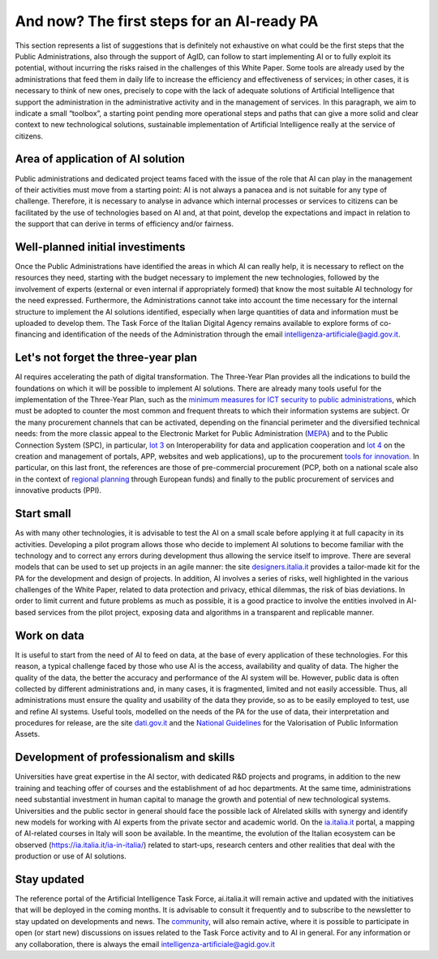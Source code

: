 And now? The first steps for an AI-ready PA
============================================

This section represents a list of suggestions that is definitely not exhaustive on what could 
be the first steps that the Public Administrations, also through the support of AgID, can 
follow to start implementing AI or to fully exploit its potential, without incurring the risks 
raised in the challenges of this White Paper.
Some tools are already used by the administrations that feed them in daily life to increase 
the efficiency and effectiveness of services; in other cases, it is necessary to think of new 
ones, precisely to cope with the lack of adequate solutions of Artificial Intelligence that 
support the administration in the administrative activity and in the management of services.
In this paragraph, we aim to indicate a small “toolbox”, a starting point pending more 
operational steps and paths that can give a more solid and clear context to new technological 
solutions, sustainable implementation of Artificial Intelligence really at the service of 
citizens.

Area of application of AI solution
----------------------------------
Public administrations and dedicated project teams faced with the issue of the 
role that AI can play in the management of their activities must move from a 
starting point: AI is not always a panacea and is not suitable for any type of 
challenge. 
Therefore, it is necessary to analyse in advance which internal processes or 
services to citizens can be facilitated by the use of technologies based on AI and, 
at that point, develop the expectations and impact in relation to the support that 
can derive in terms of efficiency and/or fairness.

Well-planned initial investiments
----------------------------------
Once the Public Administrations have identified the areas in which AI can 
really help, it is necessary to reflect on the resources they need, starting 
with the budget necessary to implement the new technologies, followed 
by the involvement of experts (external or even internal if appropriately 
formed) that know the most suitable AI technology for the need expressed.
Furthermore, the Administrations cannot take into account the time necessary 
for the internal structure to implement the AI solutions identified, especially 
when large quantities of data and information must be uploaded to develop them.
The Task Force of the Italian Digital Agency remains available to explore forms 
of co-financing and identification of the needs of the Administration through the 
email intelligenza-artificiale@agid.gov.it.

Let's not forget the three-year plan
------------------------------------
AI requires accelerating the path of digital transformation. The Three-Year 
Plan provides all the indications to build the foundations on which it will be 
possible to implement AI solutions. There are already many tools useful for the 
implementation of the Three-Year Plan, such as the `minimum measures for ICT 
security to public administrations <https://www.cert-pa.it/documents/10184/27607/CircolareAgID_170418_n_2_2017_Mis_minime_sicurezza_ICT_PA-GU-103-050517.pdf/7ca821ea-f8cc-4310-9fad-3c6ec1ca7f85>`__, which must be adopted to counter the most 
common and frequent threats to which their information systems are subject.
Or the many procurement channels that can be activated, depending on the 
financial perimeter and the diversified technical needs: from the more classic 
appeal to the Electronic Market for Public Administration (`MEPA <https://www.acquistinretepa.it/opencms/opencms/>`__) and to the 
Public Connection System (SPC), in particular, `lot 3 <https://www.spclotto3.it/>`__ on Interoperability for data 
and application cooperation and `lot 4 <https://www.spclotto4.it/index.html>`__ on the creation and management of 
portals, APP, websites and web applications), up to the procurement `tools for 
innovation <https://www.agid.gov.it/agenda-digitale/innovazione-del-mercato>`__.
In particular, on this last front, the references are those of pre-commercial 
procurement (PCP, both on a national scale also in the context of `regional 
planning <https://www.agid.gov.it/agenda-digitale/innovazione-del-mercato/pcp-por-2014-20>`__ through European funds) and finally to the public procurement of 
services and innovative products (PPI).

Start small
---------------------

As with many other technologies, it is advisable to test the AI on a small scale 
before applying it at full capacity in its activities.
Developing a pilot program allows those who decide to implement AI solutions 
to become familiar with the technology and to correct any errors during 
development thus allowing the service itself to improve.
There are several models that can be used to set up projects in an agile 
manner: the site `designers.italia.it <https://designers.italia.it/>`__ provides a tailor-made kit for the PA for the 
development and design of projects. 
In addition, AI involves a series of risks, well highlighted in the various challenges 
of the White Paper, related to data protection and privacy, ethical dilemmas, the 
risk of bias deviations. In order to limit current and future problems as much 
as possible, it is a good practice to involve the entities involved in AI-based 
services from the pilot project, exposing data and algorithms in a transparent 
and replicable manner.

Work on data
------------
It is useful to start from the need of AI to feed on data, at the base of every 
application of these technologies. For this reason, a typical challenge faced by 
those who use AI is the access, availability and quality of data.
The higher the quality of the data, the better the accuracy and performance 
of the AI system will be. However, public data is often collected by different 
administrations and, in many cases, it is fragmented, limited and not easily 
accessible.
Thus, all administrations must ensure the quality and usability of the data they 
provide, so as to be easily employed to test, use and refine AI systems.
Useful tools, modelled on the needs of the PA for the use of data, their 
interpretation and procedures for release, are the site `dati.gov.it <https://www.dati.gov.it/>`__ and the `National
Guidelines <http://lg-patrimonio-pubblico.readthedocs.io/it/latest/>`__ for the Valorisation of Public Information Assets.

Development of professionalism and skills
-----------------------------------------
Universities have great expertise in the AI sector, with dedicated R&D projects 
and programs, in addition to the new training and teaching offer of courses and 
the establishment of ad hoc departments.
At the same time, administrations need substantial investment in human capital 
to manage the growth and potential of new technological systems.
Universities and the public sector in general should face the possible lack of AIrelated skills with synergy and identify new models for working with AI experts 
from the private sector and academic world. 
On the `ia.italia.it <https://ia.italia.it/>`__ portal, a mapping of AI-related courses in Italy will soon be 
available. 
In the meantime, the evolution of the Italian ecosystem can be observed (`https://ia.italia.it/ia-in-italia/ <https://ia.italia.it/ia-in-italia/>`__) related to start-ups, research centers and other 
realities that deal with the production or use of AI solutions.

Stay updated
------------
The reference portal of the Artificial Intelligence Task Force, ai.italia.it will remain 
active and updated with the initiatives that will be deployed in the coming 
months. It is advisable to consult it frequently and to subscribe to the newsletter 
to stay updated on developments and news.
The  `community <https://ia.italia.it/community/>`__, will also remain active, where it is possible to participate in open 
(or start new) discussions on issues related to the Task Force activity and to AI 
in general.
For any information or any collaboration, there is always the email `intelligenza-artificiale@agid.gov.it <mailto:intelligenza-artificiale@agid.gov.it>`__

